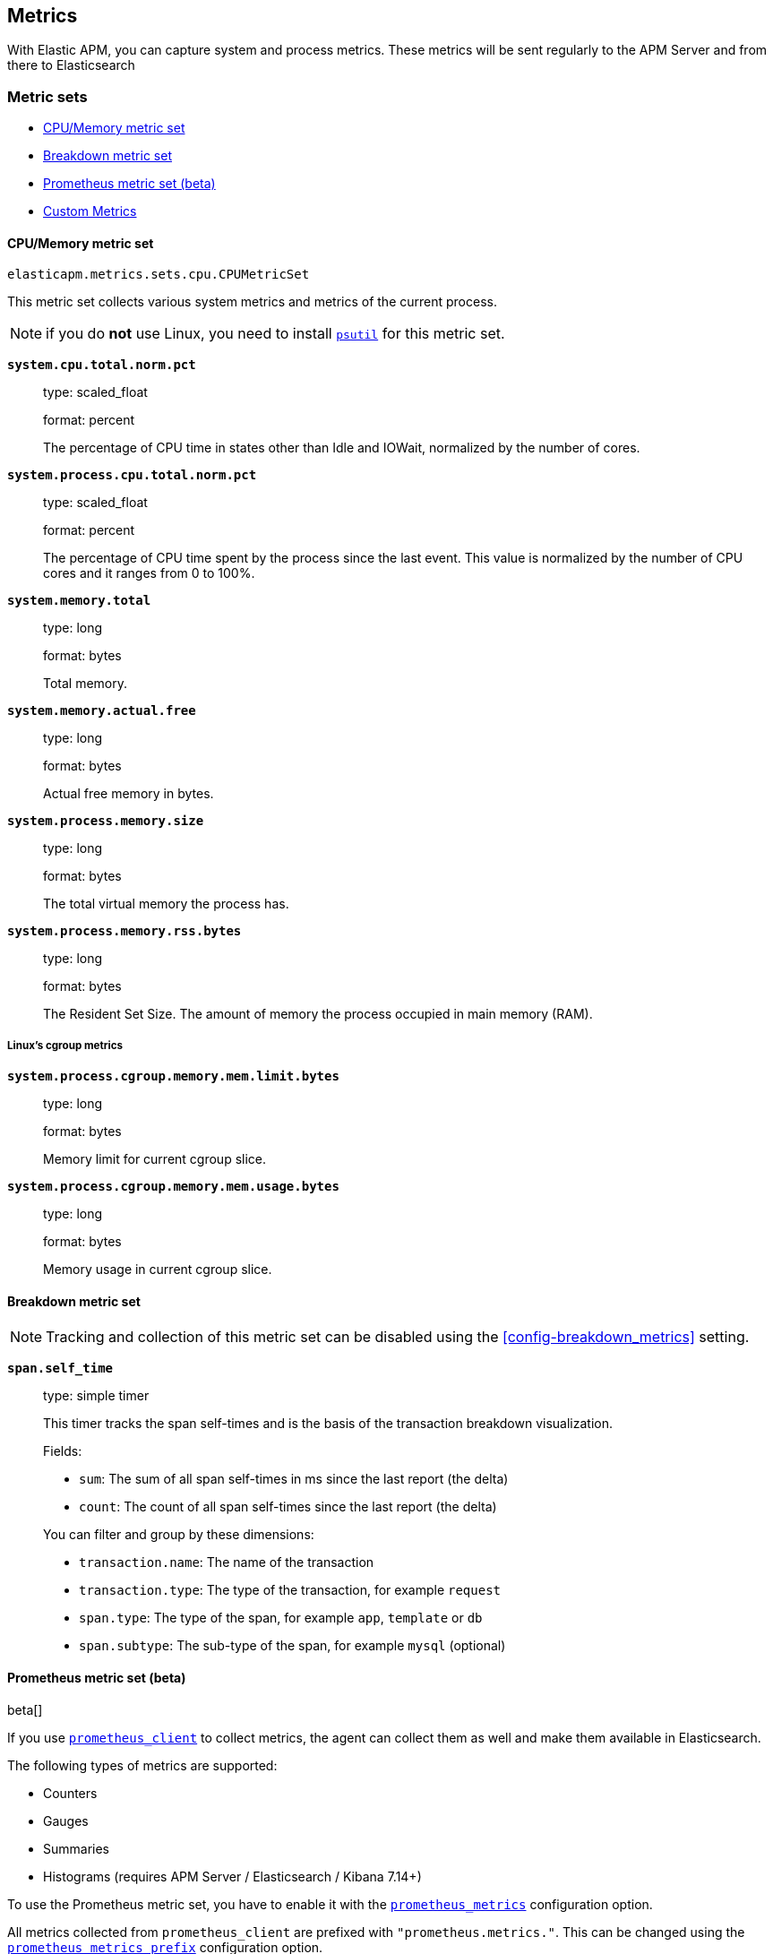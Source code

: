 [[metrics]]
== Metrics

With Elastic APM, you can capture system and process metrics.
These metrics will be sent regularly to the APM Server and from there to Elasticsearch

[float]
[[metric-sets]]
=== Metric sets

* <<cpu-memory-metricset>>
* <<breakdown-metricset>>
* <<prometheus-metricset>>
* <<custom-metrics>>

[float]
[[cpu-memory-metricset]]
==== CPU/Memory metric set

`elasticapm.metrics.sets.cpu.CPUMetricSet`

This metric set collects various system metrics and metrics of the current process.

NOTE: if you do *not* use Linux, you need to install https://pypi.org/project/psutil/[`psutil`] for this metric set.


*`system.cpu.total.norm.pct`*::
+
--
type: scaled_float

format: percent

The percentage of CPU time in states other than Idle and IOWait, normalized by the number of cores.
--


*`system.process.cpu.total.norm.pct`*::
+
--
type: scaled_float

format: percent

The percentage of CPU time spent by the process since the last event.
This value is normalized by the number of CPU cores and it ranges from 0 to 100%.
--

*`system.memory.total`*::
+
--
type: long

format: bytes

Total memory.
--

*`system.memory.actual.free`*::
+
--
type: long

format: bytes

Actual free memory in bytes.
--

*`system.process.memory.size`*::
+
--
type: long

format: bytes

The total virtual memory the process has.
--

*`system.process.memory.rss.bytes`*::
+
--
type: long

format: bytes

The Resident Set Size. The amount of memory the process occupied in main memory (RAM).
--

[float]
[[cpu-memory-cgroup-metricset]]
===== Linux’s cgroup metrics

*`system.process.cgroup.memory.mem.limit.bytes`*::
+
--
type: long

format: bytes

Memory limit for current cgroup slice.
--

*`system.process.cgroup.memory.mem.usage.bytes`*::
+
--
type: long

format: bytes

Memory usage in current cgroup slice.
--


[float]
[[breakdown-metricset]]
==== Breakdown metric set

NOTE: Tracking and collection of this metric set can be disabled using the <<config-breakdown_metrics>> setting.

*`span.self_time`*::
+
--
type: simple timer

This timer tracks the span self-times and is the basis of the transaction breakdown visualization.

Fields:

* `sum`: The sum of all span self-times in ms since the last report (the delta)
* `count`: The count of all span self-times since the last report (the delta)

You can filter and group by these dimensions:

* `transaction.name`: The name of the transaction
* `transaction.type`: The type of the transaction, for example `request`
* `span.type`: The type of the span, for example `app`, `template` or `db`
* `span.subtype`: The sub-type of the span, for example `mysql` (optional)

--
[float]
[[prometheus-metricset]]
==== Prometheus metric set (beta)

beta[]

If you use https://github.com/prometheus/client_python[`prometheus_client`] to collect metrics, the agent can
collect them as well and make them available in Elasticsearch.

The following types of metrics are supported:

 * Counters
 * Gauges
 * Summaries
 * Histograms (requires APM Server / Elasticsearch / Kibana 7.14+)

To use the Prometheus metric set, you have to enable it with the <<config-prometheus_metrics, `prometheus_metrics`>> configuration option.

All metrics collected from `prometheus_client` are prefixed with `"prometheus.metrics."`. This can be changed using the <<config-prometheus_metrics_prefix, `prometheus_metrics_prefix`>> configuration option.

[float]
[[prometheus-metricset-beta]]
===== Beta limitations
 * The metrics format may change without backwards compatibility in future releases.

[float]
[[custom-metrics]]
=== Custom Metrics

Custom metrics allow you to send your own metrics to Elasticsearch.

The most common way to send custom metrics is with the
<<prometheus-metricset,Prometheus metrics set>>.  However, you can also use your
own metrics set. If you collect the metrics manually in your code, you can use
the base `MetricsSet` class:

[source,python]
----
from elasticapm.metrics.base_metrics import MetricsSet

client = elasticapm.Client()
metrics_set = MetricsSet(client._metrics)
client._metrics.register("my_awesome_metrics", metrics_set)

for x in range(10):
    metrics_set.counter("my_counter").inc()
----

Alternatively, you can create your own MetricsSet class which inherits from the
base class. In this case, you'll usually want to override the `before_collect`
method, where you can gather and set metrics before they are collected and sent
to Elasticsearch.

You can instantiate and add your `MetricsSet` instance as shown in the example above,
or you can pass in an import string for the class:

[source,python]
----
client = elasticapm.Client()
client._metrics.register("myapp.metrics.MyAwesomeMetricsSet")
----

Your MetricsSet might look something like this:

[source,python]
----
from elasticapm.metrics.base_metrics import MetricsSet

class MyAwesomeMetricsSet(MetricsSet):
    def before_collect(self):
        self.gauge("my_gauge").set(myapp.some_value)
----

In the example above, the MetricsSet would look up `myapp.some_value` and set
the metric `my_gauge` to that value. This would happen whenever metrics are
collected/sent, which is controlled by the <<config-metrics_interval, `metrics_interval`>> setting.